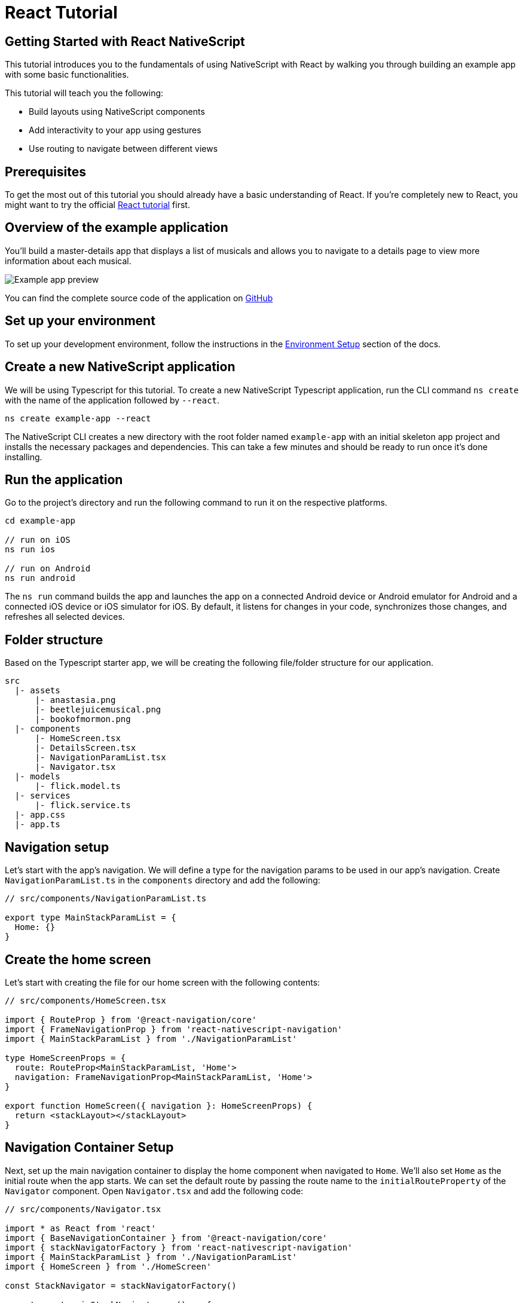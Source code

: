 = React Tutorial

== Getting Started with React NativeScript

This tutorial introduces you to the fundamentals of using NativeScript with React by walking you through building an example app with some basic functionalities.

This tutorial will teach you the following:

* Build layouts using NativeScript components
* Add interactivity to your app using gestures
* Use routing to navigate between different views

== Prerequisites

To get the most out of this tutorial you should already have a basic understanding of React.
If you're completely new to React, you might want to try the official https://reactjs.org/tutorial/tutorial.html[React tutorial] first.

== Overview of the example application

You'll build a master-details app that displays a list of musicals and allows you to navigate to a details page to view more information about each musical.

image::basics/tutorial-example-app-preview.png[Example app preview]

You can find the complete source code of the application on https://github.com/NativeScript/tutorials/tree/main/react-tutorial[GitHub]

== Set up your environment

To set up your development environment, follow the instructions in the https://docs.nativescript.org/environment-setup.html#windows-android[Environment Setup] section of the docs.

== Create a new NativeScript application

We will be using Typescript for this tutorial.
To create a new NativeScript Typescript application, run the CLI command `ns create` with the name of the application followed by `--react`.

[,cli]
----
ns create example-app --react
----

The NativeScript CLI creates a new directory with the root folder named `example-app` with an initial skeleton app project and installs the necessary packages and dependencies.
This can take a few minutes and should be ready to run once it's done installing.

== Run the application

Go to the project's directory and run the following command to run it on the respective platforms.

[,cli]
----
cd example-app

// run on iOS
ns run ios

// run on Android
ns run android
----

The `ns run` command builds the app and launches the app on a connected Android device or Android emulator for Android and a connected iOS device or iOS simulator for iOS.
By default, it listens for changes in your code, synchronizes those changes, and refreshes all selected devices.

== Folder structure

Based on the Typescript starter app, we will be creating the following file/folder structure for our application.

----
src
  |- assets
      |- anastasia.png
      |- beetlejuicemusical.png
      |- bookofmormon.png
  |- components
      |- HomeScreen.tsx
      |- DetailsScreen.tsx
      |- NavigationParamList.tsx
      |- Navigator.tsx
  |- models
      |- flick.model.ts
  |- services
      |- flick.service.ts
  |- app.css
  |- app.ts
----

== Navigation setup

Let's start with the app's navigation.
We will define a type for the navigation params to be used in our app's navigation.
Create `NavigationParamList.ts` in the `components` directory and add the following:

[,typescript]
----
// src/components/NavigationParamList.ts

export type MainStackParamList = {
  Home: {}
}
----

== Create the home screen

Let's start with creating the file for our home screen with the following contents:

[,tsx]
----
// src/components/HomeScreen.tsx

import { RouteProp } from '@react-navigation/core'
import { FrameNavigationProp } from 'react-nativescript-navigation'
import { MainStackParamList } from './NavigationParamList'

type HomeScreenProps = {
  route: RouteProp<MainStackParamList, 'Home'>
  navigation: FrameNavigationProp<MainStackParamList, 'Home'>
}

export function HomeScreen({ navigation }: HomeScreenProps) {
  return <stackLayout></stackLayout>
}
----

== Navigation Container Setup

Next, set up the main navigation container to display the home component when navigated to `Home`.
We'll also set `Home` as the initial route when the app starts.
We can set the default route by passing the route name to the `initialRouteProperty` of the `Navigator` component.
Open `Navigator.tsx` and add the following code:

[,tsx]
----
// src/components/Navigator.tsx

import * as React from 'react'
import { BaseNavigationContainer } from '@react-navigation/core'
import { stackNavigatorFactory } from 'react-nativescript-navigation'
import { MainStackParamList } from './NavigationParamList'
import { HomeScreen } from './HomeScreen'

const StackNavigator = stackNavigatorFactory()

export const mainStackNavigator = () => {
  return (
    <BaseNavigationContainer>
      <StackNavigator.Navigator initialRouteName="Home">
        <StackNavigator.Screen name="Home" component={HomeScreen} />
      </StackNavigator.Navigator>
    </BaseNavigationContainer>
  )
}
----

== Home UI

Before we create the UI of our home page, let's create our `FlickModel` and `FlickService` first.
This will allow us to use the data directly in our template.

`FlickModel` will contain the shape of each flick object.
Create a `models` directory inside `src` and create a new file called `flick.model.ts`.
Open the new `flick.model.ts` and add the following `interface`:

[,typescript]
----
// src/models/flick.model.ts

export interface FlickModel {
  id: number
  genre: string
  title: string
  image: string
  url: string
  description: string
  details: {
    title: string
    body: string
  }[]
}
----

We will then use the `FlickModel` in our `FlickService` to return our flick data.
Create a `services` directory inside `app` and create a new file called `flick.service.ts`.
Open the new `flick.service.ts` and add the following:

[,typescript]
----
// src/services/flick.service.ts

import { FlickModel } from '../models'

class _FlickService {
  private flicks: FlickModel[] = [
    {
      id: 1,
      genre: 'Musical',
      title: 'Book of Mormon',
      image: '~/assets/bookofmormon.png',
      url: 'https://nativescript.org/images/ngconf/book-of-mormon.mov',
      description: `A satirical examination of the beliefs and practices of The Church of Jesus Christ of Latter-day Saints.`,
      details: [
        {
          title: 'Music, Lyrics and Book by',
          body: 'Trey Parker, Robert Lopez, and Matt Stone'
        },
        {
          title: 'First showing on Broadway',
          body: 'March 2011 after nearly seven years of development.'
        },
        {
          title: 'Revenue',
          body: 'Grossed over $500 million, making it one of the most successful musicals of all time.'
        },
        {
          title: 'History',
          body: 'The Book of Mormon was conceived by Trey Parker, Matt Stone and Robert Lopez. Parker and Stone grew up in Colorado, and were familiar with The Church of Jesus Christ of Latter-day Saints and its members. They became friends at the University of Colorado Boulder and collaborated on a musical film, Cannibal! The Musical (1993), their first experience with movie musicals. In 1997, they created the TV series South Park for Comedy Central and in 1999, the musical film South Park: Bigger, Longer & Uncut. The two had first thought of a fictionalized Joseph Smith, religious leader and founder of the Latter Day Saint movement, while working on an aborted Fox series about historical characters. Their 1997 film, Orgazmo, and a 2003 episode of South Park, "All About Mormons", both gave comic treatment to Mormonism. Smith was also included as one of South Park\'s "Super Best Friends", a Justice League parody team of religious figures like Jesus and Buddha.'
        },
        {
          title: 'Development',
          body: `During the summer of 2003, Parker and Stone flew to New York City to discuss the script of their new film, Team America: World Police, with friend and producer Scott Rudin (who also produced South Park: Bigger, Longer & Uncut). Rudin advised the duo to see the musical Avenue Q on Broadway, finding the cast of marionettes in Team America similar to the puppets of Avenue Q. Parker and Stone went to see the production during that summer and the writer-composers of Avenue Q, Lopez and Jeff Marx, noticed them in the audience and introduced themselves. Lopez revealed that South Park: Bigger, Longer & Uncut was highly influential in the creation of Avenue Q. The quartet went for drinks afterwards, and soon found that each camp wanted to write something involving Joseph Smith. The four began working out details nearly immediately, with the idea to create a modern story formulated early on. For research purposes, the quartet took a road trip to Salt Lake City where they "interviewed a bunch of missionaries—or ex-missionaries." They had to work around Parker and Stone\'s South Park schedule. In 2006, Parker and Stone flew to London where they spent three weeks with Lopez, who was working on the West End production of Avenue Q. There, the three wrote "four or five songs" and came up with the basic idea of the story. After an argument between Parker and Marx, who felt he was not getting enough creative control, Marx was separated from the project.[10] For the next few years, the remaining trio met frequently to develop what they initially called The Book of Mormon: The Musical of the Church of Jesus Christ of Latter-day Saints. "There was a lot of hopping back and forth between L.A. and New York," Parker recalled.`
        }
      ]
    },
    {
      id: 2,
      genre: 'Musical',
      title: 'Beetlejuice',
      image: '~/assets/beetlejuicemusical.png',
      url: 'https://nativescript.org/images/ngconf/beetlejuice.mov',
      description: `A deceased couple looks for help from a devious bio-exorcist to handle their haunted house.`,
      details: [
        {
          title: 'Music and Lyrics',
          body: 'Eddie Perfect'
        },
        {
          title: 'Book by',
          body: 'Scott Brown and Anthony King'
        },
        {
          title: 'Based on',
          body: 'A 1988 film of the same name.'
        },
        {
          title: 'First showing on Broadway',
          body: 'April 25, 2019'
        },
        {
          title: 'Background',
          body: `In 2016, a musical adaptation of the 1988 film Beetlejuice (directed by Tim Burton and starring Geena Davis as Barbara Maitland, Alec Baldwin as Adam Maitland, Winona Ryder as Lydia Deetz and Michael Keaton as Betelgeuse) was reported to be in the works, directed by Alex Timbers and produced by Warner Bros., following a reading with Christopher Fitzgerald in the title role. In March 2017, it was reported that Australian musical comedian Eddie Perfect would be writing the music and lyrics and Scott Brown and Anthony King would be writing the book of the musical, and that another reading would take place in May, featuring Kris Kukul as musical director. The musical has had three readings and two laboratory workshops with Alex Brightman in the title role, Sophia Anne Caruso as Lydia Deetz, Kerry Butler and Rob McClure as Barbara and Adam Maitland.`
        }
      ]
    },
    {
      id: 3,
      genre: 'Musical',
      title: 'Anastasia',
      image: '~/assets/anastasia.png',
      url: 'https://nativescript.org/images/ngconf/anastasia.mov',
      description: `The legend of Grand Duchess Anastasia Nikolaevna of Russia.`,
      details: [
        { title: 'Music and Lyrics', body: 'Lynn Ahrens and Stephen Flaherty' },
        {
          title: 'Book by',
          body: 'Terrence McNally'
        },
        {
          title: 'Based on',
          body: 'A 1997 film of the same name.'
        },
        {
          title: 'Background',
          body: `A reading was held in 2012, featuring Kelli Barret as Anya (Anastasia), Aaron Tveit as Dmitry, Patrick Page as Vladimir, and Angela Lansbury as the Empress Maria. A workshop was held on June 12, 2015, in New York City, and included Elena Shaddow as Anya, Ramin Karimloo as Gleb Vaganov, a new role, and Douglas Sills as Vlad.
        The original stage production of Anastasia premiered at the Hartford Stage in Hartford, Connecticut on May 13, 2016 (previews). The show was directed by Darko Tresnjak and choreography by Peggy Hickey, with Christy Altomare and Derek Klena starring as Anya and Dmitry, respectively.
        Director Tresnjak explained: "We've kept, I think, six songs from the movie, but there are 16 new numbers. We've kept the best parts of the animated movie, but it really is a new musical." The musical also adds characters not in the film. Additionally, Act 1 is set in Russia and Act 2 in Paris, "which was everything modern Soviet Russia was not: free, expressive, creative, no barriers," according to McNally.
        The musical also omits the supernatural elements from the original film, including the character of Rasputin and his musical number "In the Dark of the Night", (although that song’s melody is repurposed in the new number "Stay, I Pray You"), and introduces instead a new villain called Gleb, a general for the Bolsheviks who receives orders to kill Anya.`
        }
      ]
    }
  ]

  getFlicks(): FlickModel[] {
    return this.flicks
  }

  getFlickById(id: number): FlickModel | undefined {
    return this.flicks.find(flick => flick.id === id) || undefined
  }
}

export const FlickService = new _FlickService()
----

Add a `/src/assets/` directory to your project, and copy the 3 static images over from the sample project https://github.com/NativeScript/tutorials/tree/main/react-tutorial/src/assets[here].

Next, let's break down the layout and UI elements of the home page.

image::basics/tutorial-example-app-master-breakdown.png[Home page layout breakdown]

The home page can be divided into two main parts, the action bar with the title and the scrollable main content area with the cards (we will talk about the cards in the next section).
Let's start with creating the action bar with the title.
Open `Navigator.tsx` and add the following code:

[,tsx{17-19,24-26}]
----
// src/components/Navigator.tsx

import * as React from 'react'
import { BaseNavigationContainer } from '@react-navigation/core'
import { stackNavigatorFactory } from 'react-nativescript-navigation'
import { MainStackParamList } from './NavigationParamList'
import { HomeScreen } from './HomeScreen'

const StackNavigator = stackNavigatorFactory()

export const mainStackNavigator = () => {
  return (
    <BaseNavigationContainer>
      <StackNavigator.Navigator
        initialRouteName="Home"
        // Add this 👇
        screenOptions={{
          headerShown: true
        }}
      >
        <StackNavigator.Screen
          name="Home"
          // Add this 👇
          options={{
            title: 'NativeFlix'
          }}
          component={HomeScreen}
        />
      </StackNavigator.Navigator>
    </BaseNavigationContainer>
  )
}
----

Since we have an array of flicks to display we can use NativeScript's https://docs.nativescript.org/ui-and-styling.html#listview[`ListView`] component.
`ListView` is a NativeScript UI component that efficiently renders items in a vertical or horizontal scrolling list.
Let's first create a variable called flick to our home component that we are going to use as our ``ListView``'s data source.
Open `HomeScreen.tsx` and add the following:

[,tsx{11,20}]
----
// src/components/HomeScreen.tsx

import * as React from 'react'
import { ListView } from 'react-nativescript'
import { RouteProp } from '@react-navigation/core'
import { ItemEventData } from '@nativescript/core'
import { FrameNavigationProp } from 'react-nativescript-navigation'
import { MainStackParamList } from './NavigationParamList'

// Add this 👇
import { FlickService } from '../services/flick.service'

type HomeScreenProps = {
  route: RouteProp<MainStackParamList, 'Home'>
  navigation: FrameNavigationProp<MainStackParamList, 'Home'>
}

export function HomeScreen({ navigation }: HomeScreenProps) {
  // Add this 👇
  const flicks = FlickService.getFlicks()

  return <stackLayout height="100%"></stackLayout>
}
----

Next, add the `ListView` component:

[,tsx{12,22-24,28-33}]
----
// src/components/HomeScreen.tsx

import * as React from 'react'
import { ListView } from 'react-nativescript'
import { RouteProp } from '@react-navigation/core'
import { ItemEventData } from '@nativescript/core'
import { FrameNavigationProp } from 'react-nativescript-navigation'
import { MainStackParamList } from './NavigationParamList'
import { FlickService } from '../services/flick.service'

// Add this 👇
import { FlickModel } from '../models'

type HomeScreenProps = {
  route: RouteProp<MainStackParamList, 'Home'>
  navigation: FrameNavigationProp<MainStackParamList, 'Home'>
}

export function HomeScreen({ navigation }: HomeScreenProps) {
  const flicks = FlickService.getFlicks()
  // Add this 👇
  const cellFactory = (flick: FlickModel) => {
    return <label text={flick.title} />
  }
  return (
    <stackLayout height="100%">
      // Add this 👇
      <ListView
        items={flicks}
        cellFactory={cellFactory}
        separatorColor="transparent"
        height="100%"
      />
    </stackLayout>
  )
}
----

`ListView` in NativeScript uses the `items` property as its data source.
In the snippet above, we set the `items` property to `flicks`.
The `ListView` then loops through the `flicks` array and uses the template in the `cellFactory` to render the contents for each entry.
If you run the app now, you should see a list of flick titles.

=== Create flick cards

Before we dive into creating the card below, let's create some classes for our background and text colors that we will be using in the application.
As this will be shared throughout the application, let's add this to the `app.css`.
Open `app.css` and add the following:

[,css]
----
/* src/app.scss */

/* applied when device is in light mode */
.ns-light .bg-primary {
  background-color: #fdfdfd;
}
.ns-light .bg-secondary {
  background-color: #ffffff;
}
.ns-light.text-primary {
  color: #444;
}
.ns-light.text-secondary {
  color: #777;
}

/* applied when device is in dark mode */
.ns-dark .bg-primary {
  background-color: #212121;
}
.ns-dark .bg-secondary {
  background-color: #383838;
}
.ns-dark .text-primary {
  color: #eee;
}
.ns-dark .text-secondary {
  color: #ccc;
}
----

image::basics/tutorial-example-app-master-card-breakdown.png[Home page cards breakdown]

As you can see in the image above, each card is made up of 3 components, the preview image, a title, and a description.
We will be using a `GridLayout` as our container and use the `Image` and `Label` components for the preview image and texts.
Open your `HomeScreen.tsx` and add the following:

[,tsx{21-50}]
----
// src/components/HomeScreen.tsx

import * as React from 'react'
import { ListView } from 'react-nativescript'
import { RouteProp } from '@react-navigation/core'
import { ItemEventData } from '@nativescript/core'
import { FrameNavigationProp } from 'react-nativescript-navigation'
import { MainStackParamList } from './NavigationParamList'
import { FlickService } from '../services/flick.service'
import { FlickModel } from '../models'

type HomeScreenProps = {
  route: RouteProp<MainStackParamList, 'Home'>
  navigation: FrameNavigationProp<MainStackParamList, 'Home'>
}

export function HomeScreen({ navigation }: HomeScreenProps) {
  const flicks = FlickService.getFlicks()

  // Add this 👇
  const cellFactory = (flick: FlickModel) => {
    return (
      <gridLayout
        height="280"
        borderRadius="10"
        className="bg-secondary"
        rows="*, auto, auto"
        columns="*"
        margin="5 10"
        padding="0"
      >
        <image row="0" margin="0" stretch="aspectFill" src={flick.image} />
        <label
          row="1"
          margin="10 10 0 10"
          fontWeight="700"
          className="text-primary"
          fontSize="18"
          text={flick.title}
        />
        <label
          row="2"
          margin="0 10 10 10"
          className="text-secondary"
          fontSize="14"
          textWrap="true"
          text={flick.description}
        />
      </gridLayout>
    )
  }

  return (
    <stackLayout height="100%">
      <ListView
        items={flicks}
        cellFactory={cellFactory}
        separatorColor="transparent"
        height="100%"
      />
    </stackLayout>
  )
}
----

=== Checkpoint

If you've followed along this far, running the app on either platform should result in an app that resembles the one in this screenshot, with the list being scrollable vertically.

image::basics/tutorial-example-app-master.png[Home page]

== Create the details screen

Let's start with adding an entry for the Details screen to your `MainStackParamList`.
Open `NavigationParamList.ts` and add the following:

[,typescript{6-8}]
----
// src/components/NavigationParamList.ts

export type MainStackParamList = {
  Home: {}
  // Add this 👇
  Details: {
    flickId: number
  }
}
----

Next, create the file for our details screen with the following contents:

[,tsx]
----
// src/components/DetailsScreen.tsx

import { RouteProp } from '@react-navigation/core'
import { FrameNavigationProp } from 'react-nativescript-navigation'
import { MainStackParamList } from './NavigationParamList'

type DetailsScreenProps = {
  route: RouteProp<MainStackParamList, 'Details'>
  navigation: FrameNavigationProp<MainStackParamList, 'Details'>
}

export function DetailsScreen({ navigation }: DetailsScreenProps) {
  return <stackLayout></stackLayout>
}
----

=== Setup navigation from home to details component

To be able to navigate to the details screen, we will need to add a `StackNavigator.Screen` component for the `Details` component in our `BaseNavigationContainer`.
Open `Navigator.tsx` and add the following:

[,tsx{8,29}]
----
import * as React from 'react'
import { BaseNavigationContainer } from '@react-navigation/core'
import { stackNavigatorFactory } from 'react-nativescript-navigation'
import { MainStackParamList } from './NavigationParamList'
import { HomeScreen } from './HomeScreen'

// Add this 👇
import { DetailsScreen } from './DetailsScreen'

const StackNavigator = stackNavigatorFactory()

export const mainStackNavigator = () => {
  return (
    <BaseNavigationContainer>
      <StackNavigator.Navigator
        initialRouteName="Home"
        screenOptions={{
          headerShown: true
        }}
      >
        <StackNavigator.Screen
          name="Home"
          options={{
            title: 'NativeFlix'
          }}
          component={HomeScreen}
        />
        // Add this 👇
        <StackNavigator.Screen name="Details" component={DetailsScreen} />
      </StackNavigator.Navigator>
    </BaseNavigationContainer>
  )
}
----

We will be using the `navigate` function from the `navigation` prop to navigate from our home component to the details component.
In addition to the route name, we will also pass in the flick's `id` to the `navigate` function.
We will use this `id` in our details component to access more information about the flick.
Open `HomeScreen.tsx` and add the following:

[,tsx{8,55-61}]
----
// src/components/HomeScreen.tsx

import * as React from 'react'
import { ListView } from 'react-nativescript'
import { RouteProp } from '@react-navigation/core'

// Add this 👇
import { ItemEventData } from '@nativescript/core'
import { FrameNavigationProp } from 'react-nativescript-navigation'
import { MainStackParamList } from './NavigationParamList'
import { FlickService } from '../services/flick.service'
import { FlickModel } from '../models'

type HomeScreenProps = {
  route: RouteProp<MainStackParamList, 'Home'>
  navigation: FrameNavigationProp<MainStackParamList, 'Home'>
}

export function HomeScreen({ navigation }: HomeScreenProps) {
  const flicks = FlickService.getFlicks()

  const cellFactory = (flick: FlickModel) => {
    return (
      <gridLayout
        height="280"
        borderRadius="10"
        className="bg-secondary"
        rows="*, auto, auto"
        columns="*"
        margin="5 10"
        padding="0"
      >
        <image row="0" margin="0" stretch="aspectFill" src={flick.image} />
        <label
          row="1"
          margin="10 10 0 10"
          fontWeight="700"
          className="text-primary"
          fontSize="18"
          text={flick.title}
        />
        <label
          row="2"
          margin="0 10 10 10"
          className="text-secondary"
          fontSize="14"
          textWrap="true"
          text={flick.description}
        />
      </gridLayout>
    )
  }

  // Add this 👇
  const onItemTap = (args: ItemEventDaa) => {
    const index = args.index
    const flick = flicks[index]
    navigation.navigate('Details', {
      flickId: flick.id
    })
  }

  return (
    <stackLayout height="100%">
      <ListView
        items={flicks}
        cellFactory={cellFactory}
        separatorColor="transparent"
        height="100%"
      />
    </stackLayout>
  )
}
----

Next, let's add the tap event to the listview items.
Open `HomeScreen.tsx` and add the following:

[,tsx{66}]
----
// src/components/HomeScreen.tsx

import * as React from 'react'
import { ListView } from 'react-nativescript'
import { RouteProp } from '@react-navigation/core'
import { ItemEventData } from '@nativescript/core'
import { FrameNavigationProp } from 'react-nativescript-navigation'
import { MainStackParamList } from './NavigationParamList'
import { FlickService } from '../services/flick.service'
import { FlickModel } from '../models'

type HomeScreenProps = {
  route: RouteProp<MainStackParamList, 'Home'>
  navigation: FrameNavigationProp<MainStackParamList, 'Home'>
}

export function HomeScreen({ navigation }: HomeScreenProps) {
  const flicks = FlickService.getFlicks()

  const cellFactory = (flick: FlickModel) => {
    return (
      <gridLayout
        height="280"
        borderRadius="10"
        className="bg-secondary"
        rows="*, auto, auto"
        columns="*"
        margin="5 10"
        padding="0"
      >
        <image row="0" margin="0" stretch="aspectFill" src={flick.image} />
        <label
          row="1"
          margin="10 10 0 10"
          fontWeight="700"
          className="text-primary"
          fontSize="18"
          text={flick.title}
        />
        <label
          row="2"
          margin="0 10 10 10"
          className="text-secondary"
          fontSize="14"
          textWrap="true"
          text={flick.description}
        />
      </gridLayout>
    )
  }

  const onItemTap = (args: ItemEventDaa) => {
    const index = args.index
    const flick = flicks[index]
    navigation.navigate('Details', {
      flickId: flick.id
    })
  }

  return (
    <stackLayout height="100%">
      <ListView
        items={flicks}
        cellFactory={cellFactory}
        // Add this 👇
        onItemTap={onItemTap}
        separatorColor="transparent"
        height="100%"
      />
    </stackLayout>
  )
}
----

=== Access navigation props

We passed in the `id` of the flick card the user tapped on in the previous section as we navigate to the details page.
We can access the passed in `id` via the `route.params` property.
We can then use the `id` to get the selected flick information to be displayed in our details component's template.
Open `DetailsScreen.tsx` and add the following:

[,tsx{9,17,19}]
----
// src/components/DetailsScreen.tsx

import * as React from 'react'
import { RouteProp } from '@react-navigation/core'
import { FrameNavigationProp } from 'react-nativescript-navigation'
import { MainStackParamList } from './NavigationParamList'

// Add this 👇
import { FlickService } from '../services'

type DetailsScreenProps = {
  route: RouteProp<MainStackParamList, 'Details'>
  navigation: FrameNavigationProp<MainStackParamList, 'Details'>
}

// Update the input of this function 👇
export function DetailsScreen({ route }: DetailsScreenProps) {
  // Add this 👇
  const flickId = route.params.flickId
  const flick = FlickService.getFlickById(flickId)

  return <stackLayout></stackLayout>
}
----

=== Details UI

Let's break down the layout and UI elements of the details page.

image::basics/tutorial-example-app-details-breakdown.png[Details page layout breakdown]

The details page can be divided into three main parts, the action bar with the flick title, the hero image, and the main content with the flick details.
We will use the `details` array from our `flicks` object to populate the flick details section.
The `details` array contains objects with a `title` and `body` which are rendered uniformly, each with their style.
We can use Javascript's array `map` operator to loop through the `details` array and create a UI element or set of elements for each entry in the array.
Open `DetailsScreen.tsx` and add the following code:

[,tsx{20-44}]
----
// src/components/DetailsScreen.tsx

import * as React from 'react'
import { RouteProp } from '@react-navigation/core'
import { FrameNavigationProp } from 'react-nativescript-navigation'
import { MainStackParamList } from './NavigationParamList'
import { FlickService } from '../services'

type DetailsScreenProps = {
  route: RouteProp<MainStackParamList, 'Details'>
  navigation: FrameNavigationProp<MainStackParamList, 'Details'>
}

export function DetailsScreen({ route }: DetailsScreenProps) {
  const flickId = route.params.flickId
  const flick = FlickService.getFlickById(flickId)

  return (
    // Add this 👇
    <scrollView height="100%">
      <stackLayout>
        <image margin="0" stretch="aspectFill" src={flick?.image} />
        <stackLayout padding="10 20">
          {flick.details.map((flickDetails, index) => (
            <stackLayout key={index}>
              <label
                marginTop="15"
                fontSize="16"
                fontWeight="700"
                class="text-primary"
                textWrap="true"
                text={flickDetails.title}
              />
              <label
                fontSize="14"
                class="text-secondary"
                textWrap="true"
                text={flickDetails.body}
              />
            </stackLayout>
          ))}
        </stackLayout>
      </stackLayout>
    </scrollView>
  )
}
----

Next, set the title of the `ActionBar` to the title of the selected flick.
We will use the `title` property from the `options` object of the details' `StackNavigator.Screen` component.
Open `Navigator.tsx` and add the following:

[,tsx{11,36-38}]
----
// src/Navigator.tsx

import * as React from 'react'
import { BaseNavigationContainer } from '@react-navigation/core'
import { stackNavigatorFactory } from 'react-nativescript-navigation'
import { MainStackParamList } from './NavigationParamList'
import { HomeScreen } from './HomeScreen'
import { DetailsScreen } from './DetailsScreen'

// Add this 👇
import { FlickService } from '../services'

const StackNavigator = stackNavigatorFactory()

export const mainStackNavigator = () => {
  // Add this 👇
  const flickTitle = flickId => FlickService.getFlickById(flickId).title
  return (
    <BaseNavigationContainer>
      <StackNavigator.Navigator
        initialRouteName="Home"
        screenOptions={{
          headerShown: true
        }}
      >
        <StackNavigator.Screen
          name="Home"
          options={{
            title: 'NativeFlix'
          }}
          component={HomeScreen}
        />
        <StackNavigator.Screen
          name="Details"
          // Add this 👇
          options={({ route }) => ({
            title: flickTitle((route.params as MainStackParamList['Details']).flickId)
          })}
          component={DetailsScreen}
        />
      </StackNavigator.Navigator>
    </BaseNavigationContainer>
  )
}
----

=== Checkpoint

Running the app on either platform should now result in an app that resembles the one in this screenshot with the ability to navigate between the home and details pages.

image::basics/tutorial-example-app-details.png[Details page]

== What's next

Congratulations!
You built your first NativeScript app that runs on both iOS and Android.
You can continue adding more https://docs.nativescript.org/ui-and-styling.html[NativeScript UI components] (or build your custom UI components), or you could add some https://docs.nativescript.org/native-api-access.html[native functionalities].
The possibilities are endless!
